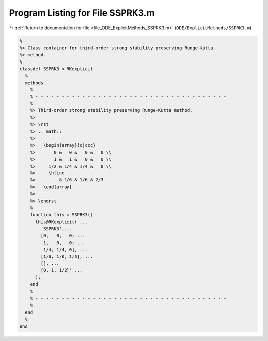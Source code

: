 
.. _program_listing_file_ODE_ExplicitMethods_SSPRK3.m:

Program Listing for File SSPRK3.m
=================================

|exhale_lsh| :ref:`Return to documentation for file <file_ODE_ExplicitMethods_SSPRK3.m>` (``ODE/ExplicitMethods/SSPRK3.m``)

.. |exhale_lsh| unicode:: U+021B0 .. UPWARDS ARROW WITH TIP LEFTWARDS

.. code-block:: MATLAB

   %
   %> Class container for third-order strong stability preserving Runge-Kutta
   %> method.
   %
   classdef SSPRK3 < RKexplicit
     %
     methods
       %
       % - - - - - - - - - - - - - - - - - - - - - - - - - - - - - - - - - - - - -
       %
       %> Third-order strong stability preserving Runge-Kutta method.
       %>
       %> \rst
       %> .. math::
       %>
       %>   \begin{array}{c|ccc}
       %>       0 &   0 &   0 &   0 \\
       %>       1 &   1 &   0 &   0 \\
       %>     1/2 & 1/4 & 1/4 &   0 \\
       %>     \hline
       %>         & 1/6 & 1/6 & 2/3
       %>   \end{array}
       %>
       %> \endrst
       %
       function this = SSPRK3()
         this@RKexplicit( ...
           'SSPRK3',...
           [0,   0,   0; ...
            1,   0,   0; ...
            1/4, 1/4, 0], ...
           [1/6, 1/6, 2/3], ...
           [], ...
           [0, 1, 1/2]' ...
         );
       end
       %
       % - - - - - - - - - - - - - - - - - - - - - - - - - - - - - - - - - - - - -
       %
     end
     %
   end
